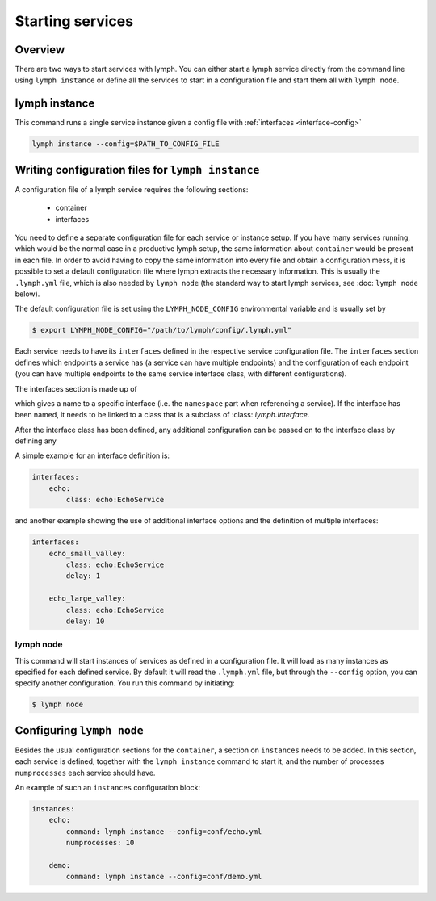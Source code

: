 Starting services
=================

Overview
~~~~~~~~

There are two ways to start services with lymph. You can either start a lymph
service directly from the command line using ``lymph instance`` or define
all the services to start in a configuration file and start them all with
``lymph node``.

lymph instance
~~~~~~~~~~~~~~

This command runs a single service instance given a config file with :ref:`interfaces <interface-config>`

.. code:: bash

    lymph instance --config=$PATH_TO_CONFIG_FILE



Writing configuration files for ``lymph instance``
~~~~~~~~~~~~~~~~~~~~~~~~~~~~~~~~~~~~~~~~~~~~~~~~~~

A configuration file of a lymph service requires the following sections:

    - container
    - interfaces

You need to define a separate configuration file for each service or instance setup. If you have many services
running, which would be the normal case in a productive lymph setup, the same information about ``container`` 
would be present in each file. In order to avoid having to copy the same information into every
file and obtain a configuration mess, it is possible to set a default configuration file where lymph extracts the
necessary information. This is usually the ``.lymph.yml`` file, which is also needed by ``lymph node`` (the standard
way to start lymph services, see :doc: ``lymph node`` below).

The default configuration file is set using the ``LYMPH_NODE_CONFIG`` environmental variable and is usually set by

.. code:: bash

    $ export LYMPH_NODE_CONFIG="/path/to/lymph/config/.lymph.yml"

.. describe:: interfaces

Each service needs to have its ``interfaces`` defined in the respective service configuration file. The ``interfaces``
section defines which endpoints a service has (a service can have multiple endpoints) and the configuration of
each endpoint (you can have multiple endpoints to the same service interface class, with different configurations).

The interfaces section is made up of

.. describe:: interfaces.<name>

    Mapping from service name to instance configuration that will be passed to
    the implementation's :meth:`lymph.Service.apply_config()` method.

which gives a name to a specific interface (i.e. the ``namespace`` part when referencing a service). If the interface
has been named, it needs to be linked to a class that is a subclass of :class: `lymph.Interface`.

.. describe:: interfaces.<name>.class

    The class that implements this interface, e.g. a subclass of :class:`lymph.Interface`.

After the interface class has been defined, any additional configuration can be passed on to the interface class by
defining any

.. describe:: interfaces.<name>.<param>

    The whole ``interfaces.<name>`` dict is available as configuration for the
    interface class.


A simple example for an interface definition is:

.. code:: yaml

    interfaces:
        echo:
            class: echo:EchoService

and another example showing the use of additional interface options and the definition of multiple interfaces:

.. code:: yaml

    interfaces:
        echo_small_valley:
            class: echo:EchoService
            delay: 1

        echo_large_valley:
            class: echo:EchoService
            delay: 10

lymph node
-----------

This command will start instances of services as defined in a configuration file.
It will load as many instances as specified for each defined service. By default it will
read the ``.lymph.yml`` file, but through the ``--config`` option, you can specify another
configuration. You run this command by initiating:

.. code:: bash

    $ lymph node


Configuring ``lymph node``
~~~~~~~~~~~~~~~~~~~~~~~~~~

.. describe:: instances.<name>

Besides the usual configuration sections for the ``container``, a
section on ``instances`` needs to be added. In this section, each service is defined,
together with the ``lymph instance`` command to start it, and the number of processes 
``numprocesses`` each service should have.

.. describe:: instances.<name>.command:

    A command (does not necessarily have to be a ``lymph instance`` command) that will
    be spawned by ``lymph node``

.. describe:: instances.<name>.numprocesses:

    Number of times the defined command is spawned


An example of such an ``instances`` configuration block:

.. code::

    instances:
        echo:
            command: lymph instance --config=conf/echo.yml
            numprocesses: 10

        demo:
            command: lymph instance --config=conf/demo.yml

